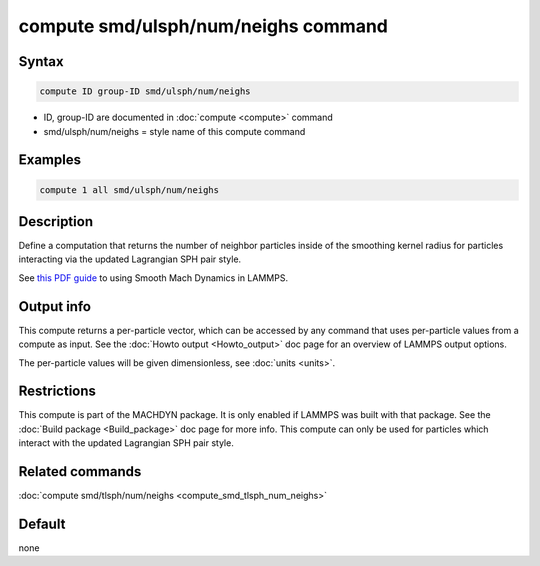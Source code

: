 .. index:: compute smd/ulsph/num/neighs

compute smd/ulsph/num/neighs command
====================================

Syntax
""""""

.. code-block:: LAMMPS

   compute ID group-ID smd/ulsph/num/neighs

* ID, group-ID are documented in :doc:`compute <compute>` command
* smd/ulsph/num/neighs = style name of this compute command

Examples
""""""""

.. code-block:: LAMMPS

   compute 1 all smd/ulsph/num/neighs

Description
"""""""""""

Define a computation that returns the number of neighbor particles
inside of the smoothing kernel radius for particles interacting via
the updated Lagrangian SPH pair style.

See `this PDF guide <PDF/SMD_LAMMPS_userguide.pdf>`_ to using Smooth
Mach Dynamics in LAMMPS.

Output info
"""""""""""

This compute returns a per-particle vector, which can be accessed by
any command that uses per-particle values from a compute as input.
See the :doc:`Howto output <Howto_output>` doc page for an overview of
LAMMPS output options.

The per-particle values will be given dimensionless, see :doc:`units <units>`.

Restrictions
""""""""""""

This compute is part of the MACHDYN package.  It is only enabled if
LAMMPS was built with that package.  See the :doc:`Build package <Build_package>` doc page for more info.  This compute can
only be used for particles which interact with the updated Lagrangian
SPH pair style.

Related commands
""""""""""""""""

:doc:`compute smd/tlsph/num/neighs <compute_smd_tlsph_num_neighs>`

Default
"""""""

none
